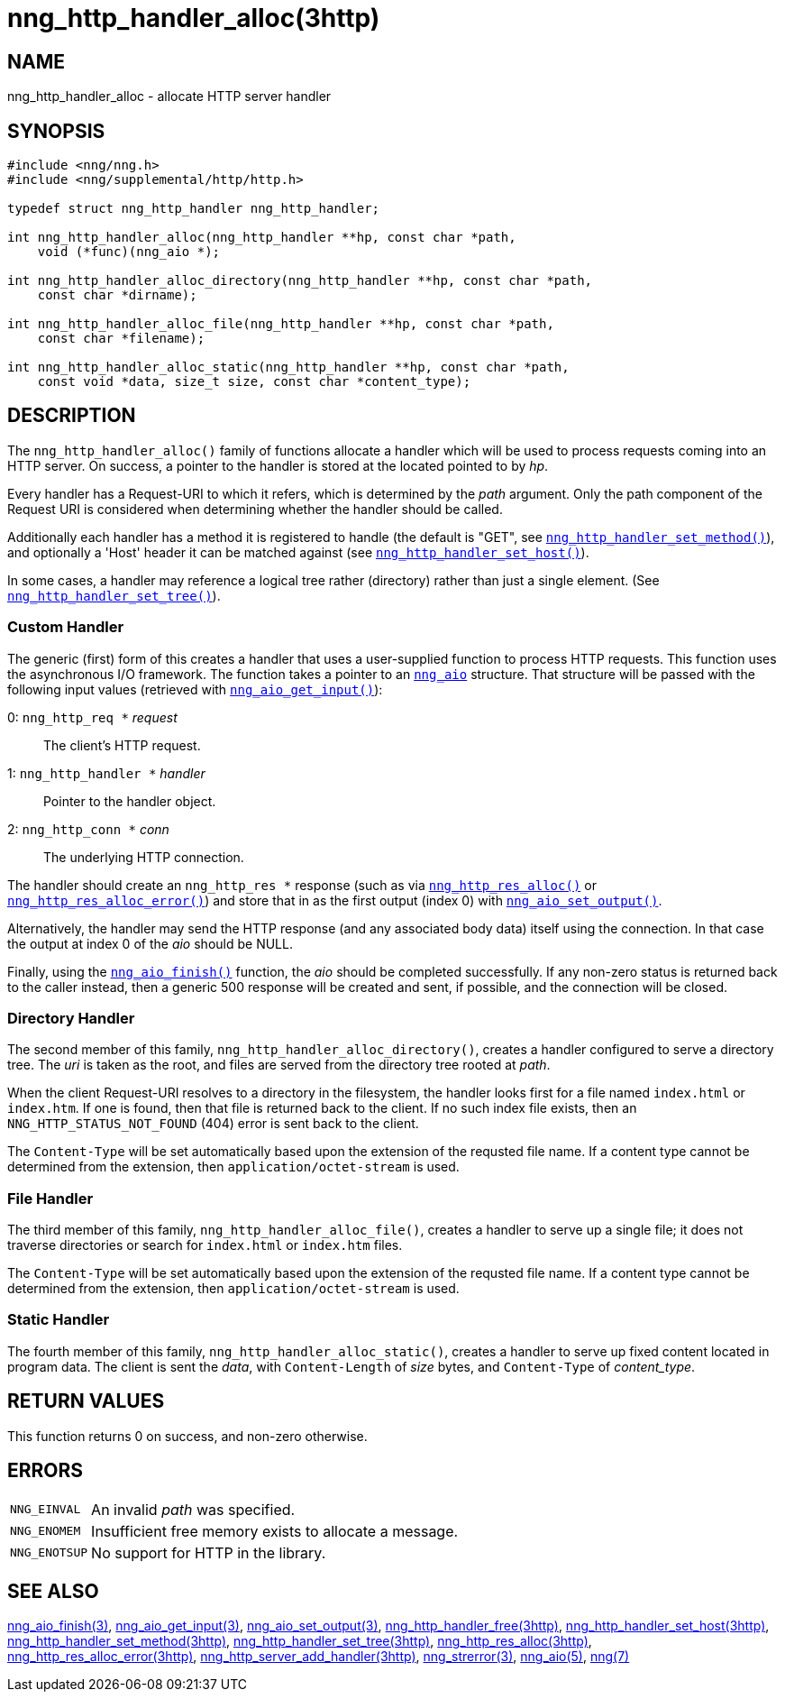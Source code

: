 = nng_http_handler_alloc(3http)
//
// Copyright 2018 Staysail Systems, Inc. <info@staysail.tech>
// Copyright 2018 Capitar IT Group BV <info@capitar.com>
//
// This document is supplied under the terms of the MIT License, a
// copy of which should be located in the distribution where this
// file was obtained (LICENSE.txt).  A copy of the license may also be
// found online at https://opensource.org/licenses/MIT.
//

== NAME

nng_http_handler_alloc - allocate HTTP server handler

== SYNOPSIS

[source, c]
----
#include <nng/nng.h>
#include <nng/supplemental/http/http.h>

typedef struct nng_http_handler nng_http_handler;

int nng_http_handler_alloc(nng_http_handler **hp, const char *path,
    void (*func)(nng_aio *);

int nng_http_handler_alloc_directory(nng_http_handler **hp, const char *path,
    const char *dirname);

int nng_http_handler_alloc_file(nng_http_handler **hp, const char *path,
    const char *filename);

int nng_http_handler_alloc_static(nng_http_handler **hp, const char *path,
    const void *data, size_t size, const char *content_type);
----

== DESCRIPTION

The `nng_http_handler_alloc()` family of functions allocate a handler
which will be used to process requests coming into an HTTP server.
On success, a pointer to the handler is stored at the located pointed to
by _hp_.

Every handler has a Request-URI to which it refers, which is determined
by the _path_ argument.
Only the path component of the Request URI is
considered when determining whether the handler should be called.

Additionally each handler has a method it is registered to handle
(the default is "GET", see
`<<nng_http_handler_set_method.3http#,nng_http_handler_set_method()>>`), and
optionally a 'Host' header it can be matched against (see
`<<nng_http_handler_set_host.3http#,nng_http_handler_set_host()>>`).

In some cases, a handler may reference a logical tree rather (directory)
rather than just a single element.
(See `<<nng_http_handler_set_tree.3http#,nng_http_handler_set_tree()>>`).

=== Custom Handler

The generic (first) form of this creates a handler that uses a user-supplied
function to process HTTP requests.
This function uses the asynchronous I/O framework.
The function takes a pointer to an `<<nng_aio.5#,nng_aio>>` structure.
That structure will be passed with the following input values (retrieved with
`<<nng_aio_get_input.3#,nng_aio_get_input()>>`):

   0: `nng_http_req *` __request__:: The client's HTTP request.
   1: `nng_http_handler *` __handler__:: Pointer to the handler object.
   2: `nng_http_conn *` __conn__:: The underlying HTTP connection.

The handler should create an `nng_http_res *` response (such as via
`<<nng_http_res_alloc.3http#,nng_http_res_alloc()>>` or
`<<nng_http_res_alloc_error.3http#,nng_http_res_alloc_error()>>`) and store that
in as the first output (index 0) with
`<<nng_aio_set_output.3#,nng_aio_set_output()>>`.

Alternatively, the handler may send the HTTP response (and any associated
body data) itself using the connection.
In that case the output at index 0 of the _aio_ should be NULL.

Finally, using the `<<nng_aio_finish.3#,nng_aio_finish()>>` function, the
_aio_ should be completed successfully.
If any non-zero status is returned back to the caller instead,
then a generic 500 response will be created and
sent, if possible, and the connection will be closed.

=== Directory Handler

The second member of this family, `nng_http_handler_alloc_directory()`, creates
a handler configured to serve a directory tree.
The _uri_ is taken as the root, and files are served from the directory
tree rooted at _path_.

When the client Request-URI resolves to a directory in the filesystem,
the handler looks first for a file named `index.html` or `index.htm`.
If one is found, then that file is returned back to the client.
If no such index file exists, then an `NNG_HTTP_STATUS_NOT_FOUND` (404) error is
sent back to the client.

The `Content-Type` will be set automatically based upon the extension
of the requsted file name.
If a content type cannot be determined from
the extension, then `application/octet-stream` is used.

=== File Handler

The third member of this family, `nng_http_handler_alloc_file()`, creates
a handler to serve up a single file; it does not traverse directories
or search for `index.html` or `index.htm` files.

The `Content-Type` will be set automatically based upon the extension
of the requsted file name.
If a content type cannot be determined from
the extension, then `application/octet-stream` is used.

=== Static Handler

The fourth member of this family, `nng_http_handler_alloc_static()`, creates
a handler to serve up fixed content located in program data.
The client is
sent the _data_, with `Content-Length` of _size_ bytes, and `Content-Type` of
__content_type__.

== RETURN VALUES

This function returns 0 on success, and non-zero otherwise.

== ERRORS

[horizontal]
`NNG_EINVAL`:: An invalid _path_ was specified.
`NNG_ENOMEM`:: Insufficient free memory exists to allocate a message.
`NNG_ENOTSUP`:: No support for HTTP in the library.

== SEE ALSO

[.text-left]
<<nng_aio_finish.3#,nng_aio_finish(3)>>,
<<nng_aio_get_input.3#,nng_aio_get_input(3)>>,
<<nng_aio_set_output.3#,nng_aio_set_output(3)>>,
<<nng_http_handler_free.3http#,nng_http_handler_free(3http)>>,
<<nng_http_handler_set_host.3http#,nng_http_handler_set_host(3http)>>,
<<nng_http_handler_set_method.3http#,nng_http_handler_set_method(3http)>>,
<<nng_http_handler_set_tree.3http#,nng_http_handler_set_tree(3http)>>,
<<nng_http_res_alloc.3http#,nng_http_res_alloc(3http)>>,
<<nng_http_res_alloc_error.3http#,nng_http_res_alloc_error(3http)>>,
<<nng_http_server_add_handler.3http#,nng_http_server_add_handler(3http)>>,
<<nng_strerror.3#,nng_strerror(3)>>,
<<nng_aio.5#,nng_aio(5)>>,
<<nng.7#,nng(7)>>
